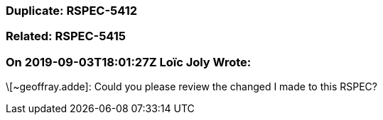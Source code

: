 === Duplicate: RSPEC-5412

=== Related: RSPEC-5415

=== On 2019-09-03T18:01:27Z Loïc Joly Wrote:
\[~geoffray.adde]: Could you please review the changed I made to this RSPEC?

